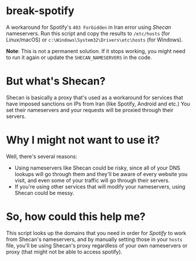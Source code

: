 * break-spotify
A workaround for Spotify's ~403 Forbidden~ in Iran error using [[shecan.ir][Shecan]] nameservers. Run this script and copy the results to ~/etc/hosts~ (for Linux/macOS) or ~c:\Windows\System32\Drivers\etc\hosts~ (for Windows).

*Note*: This is not a permanent solution. If it stops working, you might need to run it again or update the ~SHECAN_NAMESERVERS~ in the code.

* But what's Shecan?
Shecan is basically a proxy that's used as a workaround for services that have imposed sanctions on IPs from Iran (like Spotify, Android and etc.) You set their nameservers and your requests will be proxied through their servers.

* Why I might not want to use it?
Well, there's several reasons:

- Using nameservers like Shecan could be risky, since all of your DNS lookups will go through them and they'll be aware of every website you visit, and even some of your traffic will go through their servers.
- If you're using other services that will modify your nameservers, using Shecan could be messy.

* So, how could this help me?
This script looks up the domains that you need in order for [[spotify.com][Spotify]] to work from Shecan's nameservers, and by manually setting those in your ~hosts~ file, you'll be using Shecan's proxy regardless of your own nameservers or proxy (that might not be able to access spotify).
